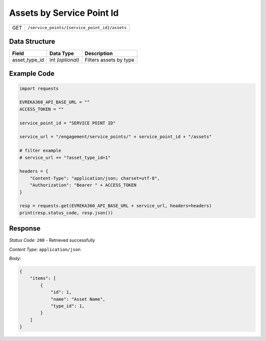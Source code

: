 Assets by Service Point Id
-----------------------

.. table::

   +-------------------+------------------------------------------------+
   | GET               | ``/service_points/{service_point_id}/assets``  |
   +-------------------+------------------------------------------------+

Data Structure
^^^^^^^^^^^^^^

.. table::

   +--------------------+-------------------+----------------------------------+
   | Field              | Data Type         | Description                      |
   +====================+===================+==================================+
   | asset_type_id      | int *(optional)*  | Filters assets by type           |
   +--------------------+-------------------+----------------------------------+

Example Code
^^^^^^^^^^^^

.. code-block:: python

    import requests

    EVREKA360_API_BASE_URL = ""
    ACCESS_TOKEN = ""

    service_point_id = "SERVICE POINT ID"

    service_url = "/engagement/service_points/" + service_point_id + "/assets"

    # filter example
    # service_url += "?asset_type_id=1"

    headers = {
        "Content-Type": "application/json; charset=utf-8", 
        "Authorization": "Bearer " + ACCESS_TOKEN
    }

    resp = requests.get(EVREKA360_API_BASE_URL + service_url, headers=headers)
    print(resp.status_code, resp.json())

Response
^^^^^^^^^^^^^^^^^
*Status Code:* ``200`` - Retrieved successfully

*Content Type:* ``application/json``

*Body:*

.. code-block:: json

    {
        "items": [
            {
                "id": 1,
                "name": "Asset Name",
                "type_id": 1,
            }
        ]
    }
